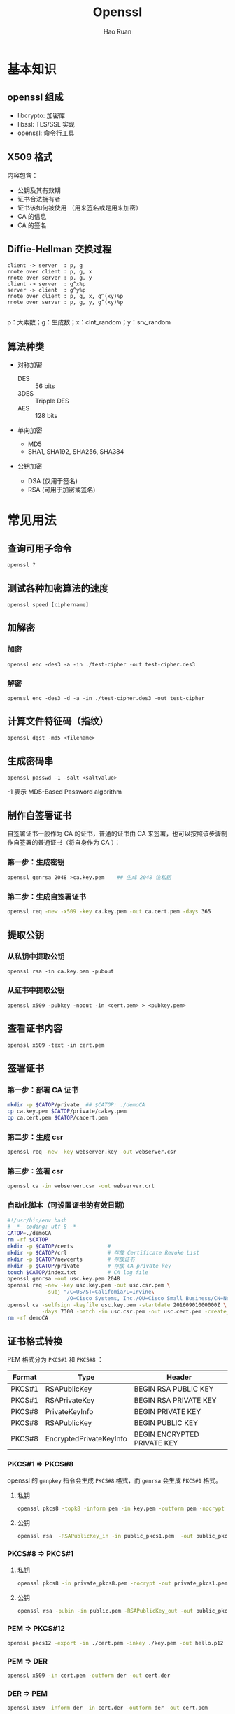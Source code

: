 # -*- mode: snippet -*-
#+TITLE:     Openssl
#+AUTHOR:    Hao Ruan
#+EMAIL:     haoru@cisco.com
#+LANGUAGE:  en
#+LINK_HOME: http://www.github.com/ruanhao
#+OPTIONS: h:6 html-postamble:nil html-preamble:t tex:t f:t ^:nil
#+HTML_DOCTYPE: <!DOCTYPE html>
#+HTML_HEAD: <link href="http://fonts.googleapis.com/css?family=Roboto+Slab:400,700|Inconsolata:400,700" rel="stylesheet" type="text/css" />
#+HTML_HEAD: <link href="../org-html-themes/css/style.css" rel="stylesheet" type="text/css" />


* 基本知识

** openssl 组成

- libcrypto: 加密库
- libssl: TLS/SSL 实现
- openssl: 命令行工具


** X509 格式

内容包含：

- 公钥及其有效期
- 证书合法拥有者
- 证书该如何被使用 （用来签名或是用来加密）
- CA 的信息
- CA 的签名


** Diffie-Hellman 交换过程


#+BEGIN_SRC plantuml :file img/openssl-dh.png :eval never-export
  client -> server  : p, g
  rnote over client : p, g, x
  rnote over server : p, g, y
  client -> server  : g^x%p
  server -> client  : g^y%p
  rnote over client : p, g, x, g^(xy)%p
  rnote over server : p, g, y, g^(xy)%p

#+END_SRC
#+NAME: dh
#+CAPTION: 交换过程示意图
#+RESULTS:

p：大素数；g：生成数；x：clnt_random；y：srv_random


** 算法种类

- 对称加密
  - DES  :: 56 bits
  - 3DES :: Tripple DES
  - AES  :: 128 bits

- 单向加密
  - MD5
  - SHA1, SHA192, SHA256, SHA384

- 公钥加密

  - DSA (仅用于签名)
  - RSA  (可用于加密或签名)

* 常见用法

** 查询可用子命令

=openssl ?=


** 测试各种加密算法的速度

=openssl speed [ciphername]=


** 加解密

*** 加密

  =openssl enc -des3 -a -in ./test-cipher -out test-cipher.des3=


*** 解密

  =openssl enc -des3 -d -a -in ./test-cipher.des3 -out test-cipher=


** 计算文件特征码（指纹）

=openssl dgst -md5 <filename>=


** 生成密码串

=openssl passwd -1 -salt <saltvalue>=

-1 表示 MD5-Based Password algorithm


** 制作自签署证书

自签署证书一般作为 CA 的证书，普通的证书由 CA 来签署，也可以按照该步骤制作自签署的普通证书（将自身作为 CA ）：

*** 第一步：生成密钥

   #+BEGIN_SRC sh
     openssl genrsa 2048 >ca.key.pem    ## 生成 2048 位私钥
   #+END_SRC

*** 第二步：生成自签署证书

   #+BEGIN_SRC sh
     openssl req -new -x509 -key ca.key.pem -out ca.cert.pem -days 365
   #+END_SRC


** 提取公钥

*** 从私钥中提取公钥

=openssl rsa -in ca.key.pem -pubout=

*** 从证书中提取公钥

=openssl x509 -pubkey -noout -in <cert.pem> > <pubkey.pem>=

** 查看证书内容

=openssl x509 -text -in cert.pem=


** 签署证书

*** 第一步：部署 CA 证书

   #+BEGIN_SRC sh
     mkdir -p $CATOP/private  ## $CATOP: ./demoCA
     cp ca.key.pem $CATOP/private/cakey.pem
     cp ca.cert.pem $CATOP/cacert.pem
   #+END_SRC


*** 第二步：生成 csr

#+BEGIN_SRC sh
  openssl req -new -key webserver.key -out webserver.csr
#+END_SRC


*** 第三步：签署 csr

   #+BEGIN_SRC sh
     openssl ca -in webserver.csr -out webserver.crt
   #+END_SRC


*** 自动化脚本（可设置证书的有效日期）

#+BEGIN_SRC sh
  #!/usr/bin/env bash
  # -*- coding: utf-8 -*-
  CATOP=./demoCA
  rm -rf $CATOP
  mkdir -p $CATOP/certs           #
  mkdir -p $CATOP/crl             # 存放 Certificate Revoke List
  mkdir -p $CATOP/newcerts        # 存放证书
  mkdir -p $CATOP/private         # 存放 CA private key
  touch $CATOP/index.txt          # CA log file
  openssl genrsa -out usc.key.pem 2048
  openssl req -new -key usc.key.pem -out usc.csr.pem \
              -subj "/C=US/ST=Califomia/L=Irvine\
                     /O=Cisco Systems, Inc./OU=Cisco Small Business/CN=Network Orchestrator"
  openssl ca -selfsign -keyfile usc.key.pem -startdate 20160901000000Z \
             -days 7300 -batch -in usc.csr.pem -out usc.cert.pem -create_serial
  rm -rf demoCA
#+END_SRC




** 证书格式转换

PEM 格式分为 =PKCS#1= 和 =PKCS#8= ：

|--------+-------------------------+-----------------------------|
| Format | Type                    | Header                      |
|--------+-------------------------+-----------------------------|
| PKCS#1 | RSAPublicKey            | BEGIN RSA PUBLIC KEY        |
| PKCS#1 | RSAPrivateKey           | BEGIN RSA PRIVATE KEY       |
| PKCS#8 | PrivateKeyInfo          | BEGIN PRIVATE KEY           |
| PKCS#8 | RSAPublicKey            | BEGIN PUBLIC KEY            |
| PKCS#8 | EncryptedPrivateKeyInfo | BEGIN ENCRYPTED PRIVATE KEY |
|--------+-------------------------+-----------------------------|



*** PKCS#1 => PKCS#8

  openssl 的 =genpkey= 指令会生成 =PKCS#8= 格式，而 =genrsa= 会生成 =PKCS#1= 格式。

**** 私钥
  #+BEGIN_SRC sh
    openssl pkcs8 -topk8 -inform pem -in key.pem -outform pem -nocrypt -out key.pkcs8.pem
  #+END_SRC


**** 公钥

#+BEGIN_SRC sh
  openssl rsa  -RSAPublicKey_in -in public_pkcs1.pem  -out public_pkcs8.pem
#+END_SRC


*** PKCS#8 => PKCS#1

**** 私钥

#+BEGIN_SRC sh
  openssl pkcs8 -in private_pkcs8.pem -nocrypt -out private_pkcs1.pem
#+END_SRC

**** 公钥

#+BEGIN_SRC sh
  openssl rsa -pubin -in public.pem -RSAPublicKey_out -out public_pkcs1.pem
#+END_SRC


*** PEM => PKCS#12

#+BEGIN_SRC sh
  openssl pkcs12 -export -in ./cert.pem -inkey ./key.pem -out hello.p12
#+END_SRC


*** PEM => DER

#+BEGIN_SRC sh
  openssl x509 -in cert.pem -outform der -out cert.der
#+END_SRC


*** DER => PEM

#+BEGIN_SRC sh
  openssl x509 -inform der -in cert.der -outform der -out cert.pem
#+END_SRC



** 同时生成密钥和证书

#+BEGIN_SRC sh
  openssl req -new -x509 -days 365 -nodes -out cert.pem -keyout key.pem
#+END_SRC


** 查看服务器证书内容(包含签发者证书)

#+BEGIN_SRC sh
  echo | openssl s_client -showcerts -connect 10.74.68.89:443 2>/dev/null \
      | sed -n '/BEGIN CERTIFICATE/,/END CERTIFICATE/p'
#+END_SRC


** 建立连接

#+BEGIN_SRC sh
  openssl s_client -connect <ip>:<port>
#+END_SRC


** 证书验证

*** 验证链

#+BEGIN_SRC sh
  openssl verify -CAfile <(cat root.pem intermediate.pem) <cert_to_verify>.pem
#+END_SRC


*** 验证签名

#+BEGIN_SRC sh
  CERT=$1
  ISSUER=$2

  openssl x509 -in $ISSUER -noout -pubkey > /tmp/issuer-pub.pem

  # extract hex of signature
  SIGNATURE_HEX=$(openssl x509 -in $CERT -text -noout -certopt ca_default \
                          -certopt no_validity -certopt no_serial \
                          -certopt no_subject -certopt no_extensions -certopt no_signame \
                      | grep -v 'Signature Algorithm' | tr -d '[:space:]:')
  # create signature dump
  echo ${SIGNATURE_HEX} | xxd -r -p > /tmp/cert-sig.bin

  # obtain hash function
  openssl rsautl -verify -inkey /tmp/issuer-pub.pem \
          -in /tmp/cert-sig.bin -pubin > /tmp/cert-sig-decrypted.bin
  hash_fun=$(openssl asn1parse -inform der -in /tmp/cert-sig-decrypted.bin \
                 | grep '4:d=2  hl=2 l=   9 prim: OBJECT' \
                 | awk 'BEGIN {FS = ":"} {print $4}')
  echo "Hash: $hash_fun"

  openssl asn1parse -in $CERT -strparse 4 -out /tmp/cert-body.bin -noout
  # openssl dgst -sha256 /tmp/cert-body.bin
  openssl dgst -$hash_fun -verify /tmp/issuer-pub.pem \
          -signature /tmp/cert-sig.bin /tmp/cert-body.bin
#+END_SRC